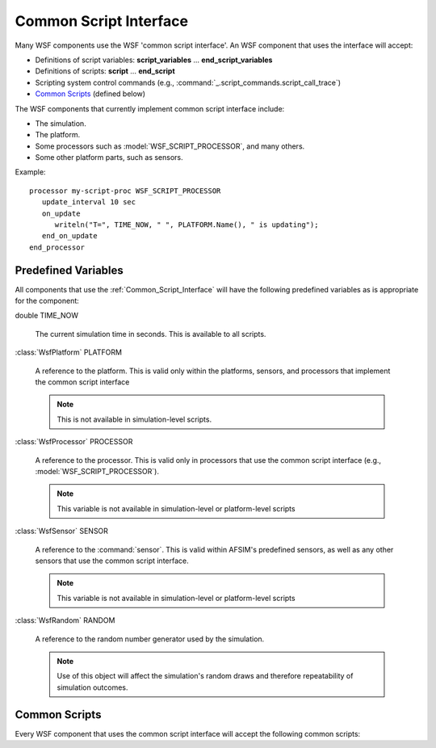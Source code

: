 .. ****************************************************************************
.. CUI
..
.. The Advanced Framework for Simulation, Integration, and Modeling (AFSIM)
..
.. The use, dissemination or disclosure of data in this file is subject to
.. limitation or restriction. See accompanying README and LICENSE for details.
.. ****************************************************************************

.. _Common_Script_Interface:

Common Script Interface
-----------------------

Many WSF components use the WSF 'common script interface'. An WSF component that uses the interface will accept:

* Definitions of script variables: **script_variables** ... **end_script_variables**
* Definitions of scripts: **script** ... **end_script**
* Scripting system control commands (e.g., :command:`_.script_commands.script_call_trace`)
* `Common Scripts`_ (defined below)

The WSF components that currently implement common script interface include:

* The simulation.
* The platform.
* Some processors such as :model:`WSF_SCRIPT_PROCESSOR`, and many others.
* Some other platform parts, such as sensors. 

Example::

 processor my-script-proc WSF_SCRIPT_PROCESSOR
    update_interval 10 sec
    on_update
       writeln("T=", TIME_NOW, " ", PLATFORM.Name(), " is updating");
    end_on_update
 end_processor

Predefined Variables
====================

All components that use the :ref:`Common_Script_Interface` will have the following predefined variables as is appropriate
for the component:

double TIME_NOW

   The current simulation time in seconds. This is available to all scripts.

:class:`WsfPlatform` PLATFORM

   A reference to the platform. This is valid only within the platforms, sensors, and processors that implement the
   common script interface

   .. note::
      This is not available in simulation-level scripts.

:class:`WsfProcessor` PROCESSOR

   A reference to the processor. This is valid only in processors that use the common script interface (e.g.,
   :model:`WSF_SCRIPT_PROCESSOR`).

   .. note::
      This variable is not available in simulation-level or platform-level scripts

:class:`WsfSensor` SENSOR

   A reference to the :command:`sensor`. This is valid within AFSIM's predefined sensors, as well as any other sensors that use the common script interface. 

   .. note::
      This variable is not available in simulation-level or platform-level scripts
	  
:class:`WsfRandom` RANDOM

   A reference to the random number generator used by the simulation. 
   
   .. note::
      Use of this object will affect the simulation's random draws and therefore repeatability of simulation outcomes.
   

Common Scripts
==============

Every WSF component that uses the common script interface will accept the following common scripts:

.. command:: execute at_time <time-value> [ absolute | relative ] ...script body... end_execute
             execute at_interval_of <time-value> ...script body... end_execute

   These commands allow you define a script that is to execute once at a specific time or repeatedly at a specified time
   interval.

   To execute a script at a specific time:

   .. parsed-literal::

    execute at_time :argtype:`\<time-value> <time-value>` [ absolute | relative ]
       :ref:`Script Body <script>`
    end_execute

   If **absolute** is specified then the script will be executed at the specified simulation time.

   If **relative** is specified then the script will be executed at the specified time relative to the creation time of the platform.

   To execute a script repeatedly at a specified interval:

   .. parsed-literal::

    execute at_interval_of :argtype:`\<time-value> <time-value>`
       :ref:`Script Body <script>`
    end_execute

   .. note::
      If defined in the context of a processor, these scripts will execute even if the
      system is turned off as the purpose of the script may be to turn the system on!

.. command:: on_initialize ...script_body... end_on_initialize

   This command lets one define a script that is executed during phase 1 of platform initialization, if defined within the context of a platform, or during simulation initialization, if defined in the global script context.

   During phase 1 initialization one may not assume anything about the state of the platform or any other platform
   component. If such a requirement is needed use the on_initialize2 script defined below.

   .. parsed-literal::

    on_initialize
       :ref:`Script Body <script>`
    end_on_initialize

.. command:: on_initialize2 ...script_body... end_on_initialize2

   This command lets one define a script that is executed during phase 2 of platform initialization. Phase 2
   initialization occurs when all platforms and their components (including those in the same platform context)
   have completed phase 1 initialization. Furthermore, phase 2 initialization at the platform context only occurs
   after phase 1 initialization at the global context.

   .. note::
      The on_initialize2 command is not available in the global (simulation-level) script context.

   .. parsed-literal::

    on_initialize2
       :ref:`Script Body <script>`
    end_on_initialize2

.. command:: on_update ...script_body... end_on_update

   This command lets one define a script that is executed whenever the platform or processor is updated. When
   specified within the context of a processor, the "update_interval' command defines the interval at which the
   simulation invokes the "Update' method.

   .. note::
      Use this with great caution at the platform level as it can have severe performance impacts. The on_update command is not available in the global (simulation-level) script context.

   .. parsed-literal::

    on_update
       :ref:`Script Body <script>`
    end_on_update
